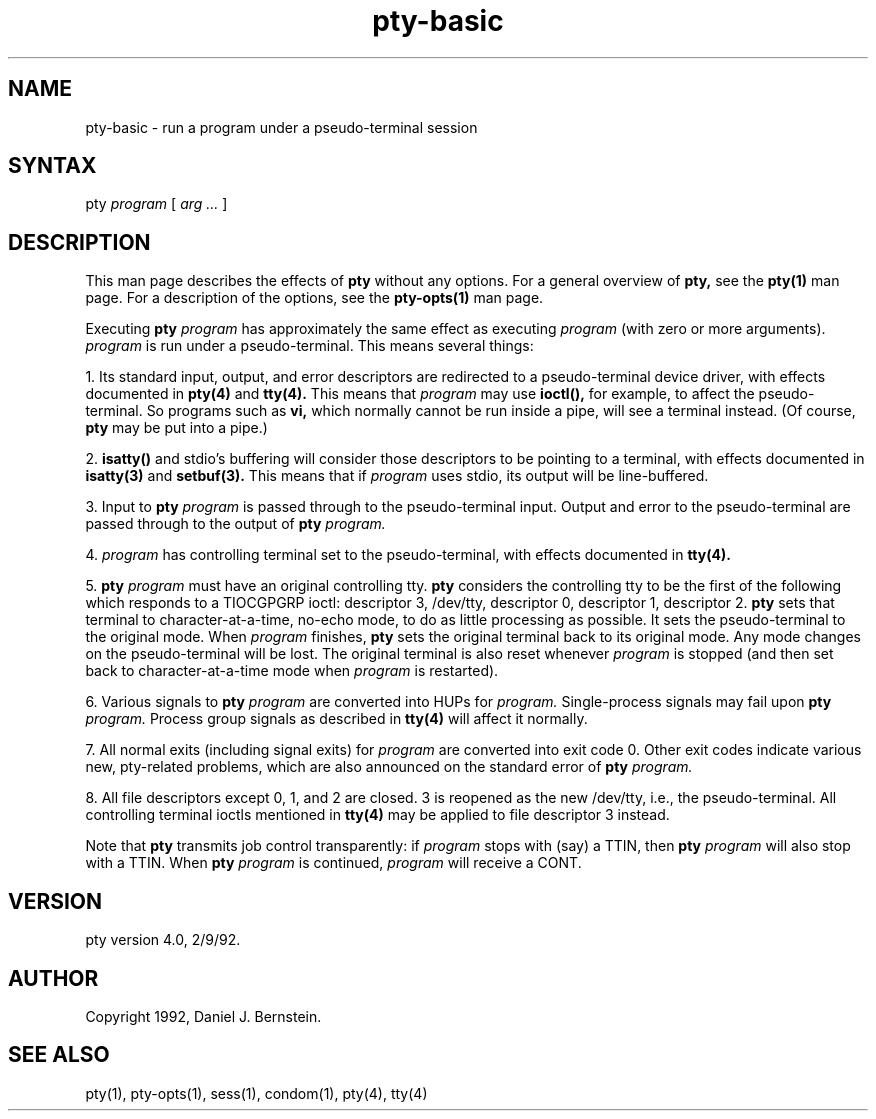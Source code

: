 .TH pty-basic 1
.SH NAME
pty-basic \- run a program under a pseudo-terminal session
.SH SYNTAX
pty
.I program
[
.I arg ...
]
.SH DESCRIPTION
This man page describes the effects of
.B pty
without any options.
For a general overview of
.B pty,
see the
.B pty(1)
man page.
For a description of
the options,
see the
.B pty-opts(1)
man page.

Executing
.B pty \fIprogram
has approximately the same effect as executing
.I program
(with zero or more arguments).
.I program
is run under a pseudo-terminal. This means several things:

1. Its standard input, output, and error descriptors are redirected to a
pseudo-terminal device driver, with effects documented in
.B pty(4)
and
.B tty(4).
This means that
.I program
may use
.B ioctl(),
for example, to affect the
pseudo-terminal.
So programs such as
.B vi,
which normally cannot be run
inside a pipe, will see a terminal instead.
(Of course,
.B pty
may be put
into a pipe.)

2.
.B isatty()
and stdio's buffering will consider those descriptors to be
pointing to a terminal, with effects documented in
.B isatty(3)
and
.B setbuf(3).
This means that if 
.I program
uses stdio, its output will be
line-buffered.

3. Input to
.B pty \fIprogram
is passed through to the pseudo-terminal
input. Output and error to the pseudo-terminal are passed through to the
output of
.B pty \fIprogram.

4.
.I program
has controlling terminal set to the pseudo-terminal, with
effects documented in
.B tty(4).

5.
.B pty \fIprogram
must have an original controlling tty.
.B pty
considers the controlling tty to be the first of
the following which responds to a TIOCGPGRP ioctl:
descriptor 3, /dev/tty, descriptor 0, descriptor 1,
descriptor 2.
.B pty
sets that terminal to character-at-a-time, no-echo mode,
to do as little processing as possible.
It sets the pseudo-terminal to the original mode.
When
.I program
finishes,
.B pty
sets the original terminal back to its original mode.
Any mode changes on the pseudo-terminal will be lost.
The original terminal is also reset whenever
.I program
is stopped
(and then set back to character-at-a-time mode when
.I program
is restarted).

6.
Various signals to
.B pty \fIprogram
are converted into HUPs for
.I program.
Single-process signals may fail upon
.B pty \fIprogram.
Process group signals as described in
.B tty(4)
will affect it normally.

7.
All normal exits (including signal exits) for
.I program
are converted
into exit code 0.
Other exit codes indicate various new,
pty-related problems, which are also announced on the standard error of
.B pty \fIprogram.

8.
All file descriptors except 0, 1, and 2 are closed.
3 is reopened as the new /dev/tty,
i.e.,
the pseudo-terminal.
All controlling terminal ioctls
mentioned in
.B tty(4)
may be applied to file descriptor 3 instead.

Note that
.B pty
transmits job control transparently:
if
.I program
stops with (say)
a TTIN, then
.B pty \fIprogram
will also stop with a TTIN.
When
.B pty \fIprogram
is continued,
.I program
will receive a CONT.
.SH VERSION
pty version 4.0, 2/9/92.
.SH AUTHOR
Copyright 1992, Daniel J. Bernstein.
.SH "SEE ALSO"
pty(1),
pty-opts(1),
sess(1),
condom(1),
pty(4),
tty(4)

